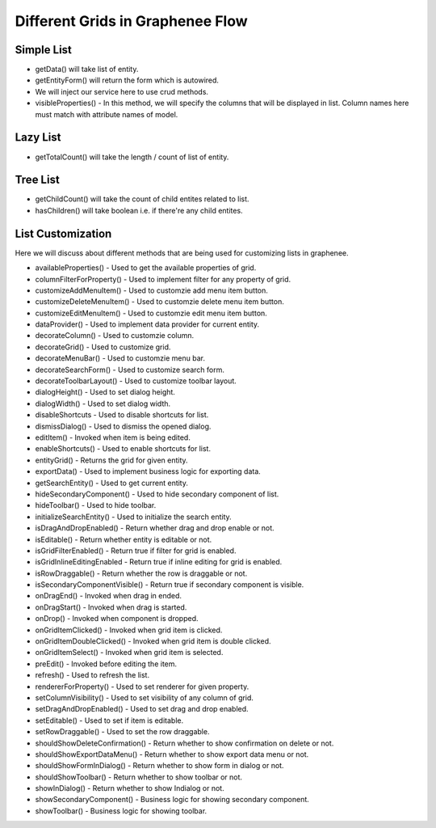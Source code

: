 Different Grids in Graphenee Flow
=================================

Simple List
-----------

.. code-block:: html
   :linenos:

   public class StudentList extends GxAbstractEntityList<Student> {

      public StudentList() {
         super(Student.class);
      }

      @Override
      protected Stream<Student> getData() {
         return Stream.empty();
      }

      @Override
      protected GxAbstractEntityForm<Student> getEntityForm(Student arg0) {
         return null;
      }

      @Override
      protected void onDelete(Collection<Student> companies) {
      }

      @Override
      protected void onSave(Student company) {
      }

      @Override
      protected String[] visibleProperties() {
      }
   }
- getData() will take list of entity.
- getEntityForm() will return the form which is autowired.
- We will inject our service here to use crud methods.
- visibleProperties() - In this method, we will specify the columns that will be displayed in list. Column names here must match with attribute names of model.

Lazy List
---------

.. code-block:: html
   :linenos:

   public class StudentLazyList extends GxAbstractEntityLazyList<Student> {

      public StudentLazyList() {
         super(Student.class);
      }

      @Override
      protected Stream<Student> getData(int arg0, int arg1, Student arg2) {
         return null;
      }

      @Override
      protected int getTotalCount(Student arg0) {
         return 0;
      }

      @Override
      protected GxAbstractEntityForm<Student> getEntityForm(Student arg0) {
         return null;
      }

      @Override
      protected void onDelete(Collection<Student> arg0) {
      }

      @Override
      protected void onSave(Student arg0) {
      }

      @Override
      protected String[] visibleProperties() {
         return null;
      }
   }

- getTotalCount() will take the length / count of list of entity. 

Tree List
---------

.. code-block:: html
   :linenos:

   public class StudentTreeList extends GxAbstractEntityTreeList<Student> {

      public StudentTreeList() {
         super(Student.class);
      }

      @Override
      protected int getChildCount(Student arg0, Student arg1) {
         return 0;
      }

      @Override
      protected Stream<Student> getData(int arg0, int arg1, Student arg2, Student arg3) {
         return null;
      }

      @Override
      protected boolean hasChildren(Student arg0) {
         return false;
      }

      @Override
      protected GxAbstractEntityForm<Student> getEntityForm(Student arg0) {
         return null;
      }

      @Override
      protected void onDelete(Collection<Student> arg0) {
      }

      @Override
      protected void onSave(Student arg0) {
      }

      @Override
      protected String[] visibleProperties() {
         return null;
      }
   }
- getChildCount() will take the count of child entites related to list.
- hasChildren() will take boolean i.e. if there're any child entites.

List Customization
------------------

Here we will discuss about different methods that are being used for customizing lists in graphenee.

- availableProperties() - Used to get the available properties of grid.
- columnFilterForProperty() - Used to implement filter for any property of grid.
- customizeAddMenuItem() - Used to customzie add menu item button.
- customizeDeleteMenuItem() - Used to customzie delete menu item button.
- customizeEditMenuItem() - Used to customzie edit menu item button.
- dataProvider() - Used to implement data provider for current entity. 
- decorateColumn() - Used to customzie column.
- decorateGrid() - Used to customize grid.
- decorateMenuBar() - Used to customzie menu bar.
- decorateSearchForm() - Used to customize search form.
- decorateToolbarLayout() - Used to customize toolbar layout.
- dialogHeight() - Used to set dialog height.
- dialogWidth() - Used to set dialog width.
- disableShortcuts - Used to disable shortcuts for list.
- dismissDialog() - Used to dismiss the opened dialog.
- editItem() - Invoked when item is being edited.
- enableShortcuts() - Used to enable shortcuts for list.
- entityGrid() - Returns the grid for given entity.
- exportData() - Used to implement business logic for exporting data. 
- getSearchEntity() - Used to get current entity.
- hideSecondaryComponent() - Used to hide secondary component of list.
- hideToolbar() - Used to hide toolbar.
- initializeSearchEntity() - Used to initialize the search entity.
- isDragAndDropEnabled() - Return whether drag and drop enable or not.
- isEditable() - Return whether entity is editable or not.
- isGridFilterEnabled() - Return true if filter for grid is enabled.
- isGridInlineEditingEnabled - Return true if inline editing for grid is enabled.
- isRowDraggable() - Return whether the row is draggable or not.
- isSecondaryComponentVisible() - Return true if secondary component is visible.
- onDragEnd() - Invoked when drag in ended.
- onDragStart() - Invoked when drag is started.
- onDrop() - Invoked when component is dropped.
- onGridItemClicked() - Invoked when grid item is clicked.
- onGridItemDoubleClicked() - Invoked when grid item is double clicked.
- onGridItemSelect() - Invoked when grid item is selected.
- preEdit() - Invoked before editing the item.
- refresh() - Used to refresh the list.
- rendererForProperty() - Used to set renderer for given property.
- setColumnVisibility() - Used to set visibility of any column of grid.
- setDragAndDropEnabled() - Used to set drag and drop enabled.
- setEditable() - Used to set if item is editable.
- setRowDraggable() - Used to set the row draggable.
- shouldShowDeleteConfirmation() - Return whether to show confirmation on delete or not. 
- shouldShowExportDataMenu() - Return whether to show export data menu or not.
- shouldShowFormInDialog() - Return whether to show form in dialog or not.
- shouldShowToolbar() - Return whether to show toolbar or not.
- showInDialog() - Return whether to show Indialog or not.
- showSecondaryComponent() - Business logic for showing secondary component.
- showToolbar() - Business logic for showing toolbar.
